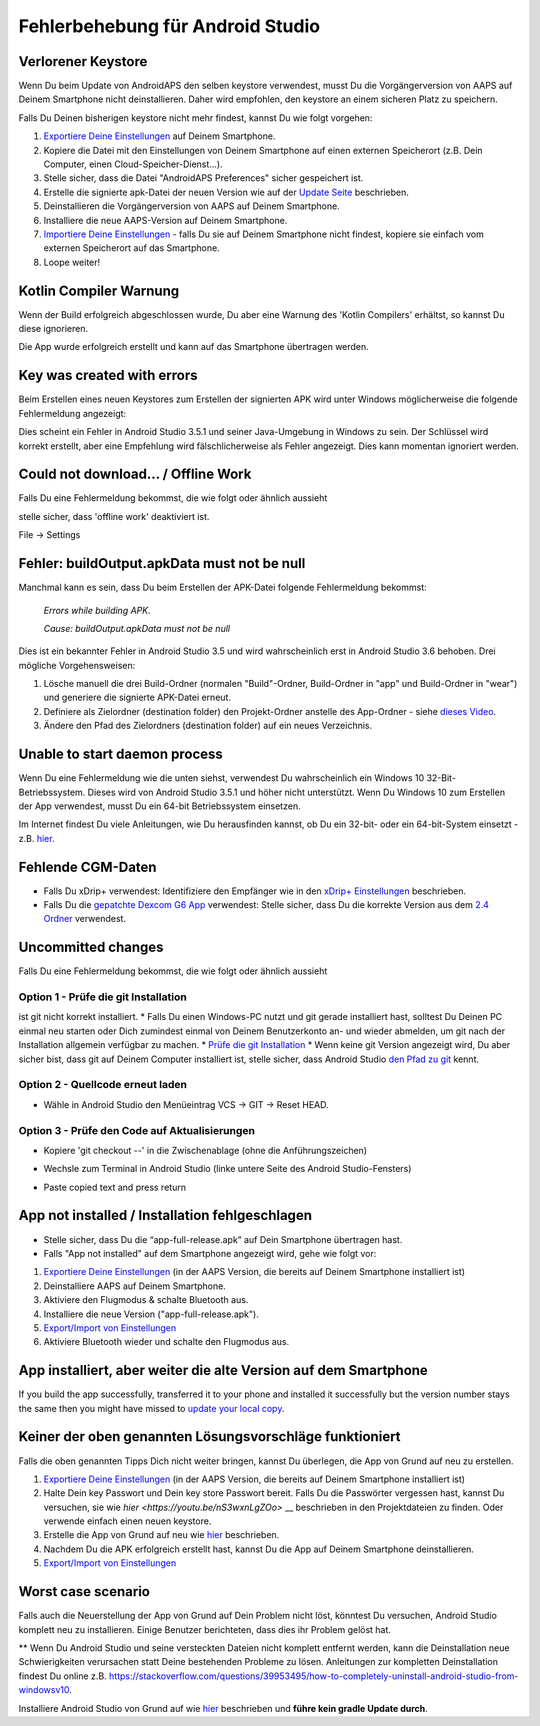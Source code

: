 Fehlerbehebung für Android Studio
**************************************************
Verlorener Keystore
==================================================
Wenn Du beim Update von AndroidAPS den selben keystore verwendest, musst Du die Vorgängerversion von AAPS auf Deinem Smartphone nicht deinstallieren. Daher wird empfohlen, den keystore an einem sicheren Platz zu speichern.

Falls Du Deinen bisherigen keystore nicht mehr findest, kannst Du wie folgt vorgehen:

1. `Exportiere Deine Einstellungen <../Usage/ExportImportSettings.html#exportiere-die-einstellungen>`__ auf Deinem Smartphone.
2. Kopiere die Datei mit den Einstellungen von Deinem Smartphone auf einen externen Speicherort (z.B. Dein Computer, einen Cloud-Speicher-Dienst...).
3. Stelle sicher, dass die Datei "AndroidAPS Preferences" sicher gespeichert ist.
4. Erstelle die signierte apk-Datei der neuen Version wie auf der `Update Seite <../Installing-AndroidAPS/Update-to-new-version.html>`_ beschrieben.
5. Deinstallieren die Vorgängerversion von AAPS auf Deinem Smartphone.
6. Installiere die neue AAPS-Version auf Deinem Smartphone.
7. `Importiere Deine Einstellungen <../Usage/ExportImportSettings.html#importiere-die-einstellungen>`_ - falls Du sie auf Deinem Smartphone nicht findest, kopiere sie einfach vom externen Speicherort auf das Smartphone.
8. Loope weiter!

Kotlin Compiler Warnung
==================================================
Wenn der Build erfolgreich abgeschlossen wurde, Du aber eine Warnung des 'Kotlin Compilers' erhältst, so kannst Du diese ignorieren. 

Die App wurde erfolgreich erstellt und kann auf das Smartphone übertragen werden.

.. image:: ../images/GIT_WarningIgnore.PNG
  :alt: Kotlin compiler warning ignorieren

Key was created with errors
==================================================
Beim Erstellen eines neuen Keystores zum Erstellen der signierten APK wird unter Windows möglicherweise die folgende Fehlermeldung angezeigt:

.. image:: ../images/AndroidStudio35SigningKeys.png
  :alt: Key was created with errors

Dies scheint ein Fehler in Android Studio 3.5.1 und seiner Java-Umgebung in Windows zu sein. Der Schlüssel wird korrekt erstellt, aber eine Empfehlung wird fälschlicherweise als Fehler angezeigt. Dies kann momentan ignoriert werden.

Could not download… / Offline Work
==================================================
Falls Du eine Fehlermeldung bekommst, die wie folgt oder ähnlich aussieht

.. image:: ../images/GIT_Offline1.jpg
  :alt: Warnung Download nicht möglich

stelle sicher, dass 'offline work' deaktiviert ist.

File -> Settings

.. image:: ../images/GIT_Offline2.jpg
  :alt: Settings offline work

Fehler: buildOutput.apkData must not be null
==================================================
Manchmal kann es sein, dass Du beim Erstellen der APK-Datei folgende Fehlermeldung bekommst:

  `Errors while building APK.`

  `Cause: buildOutput.apkData must not be null`

Dies ist ein bekannter Fehler in Android Studio 3.5 und wird wahrscheinlich erst in Android Studio 3.6 behoben. Drei mögliche Vorgehensweisen:

1. Lösche manuell die drei Build-Ordner (normalen "Build"-Ordner, Build-Ordner in "app" und Build-Ordner in "wear") und generiere die signierte APK-Datei erneut.
2. Definiere als Zielordner (destination folder) den Projekt-Ordner anstelle des App-Ordner - siehe `dieses Video <https://www.youtube.com/watch?v=BWUFWzG-kag>`_.
3. Ändere den Pfad des Zielordners (destination folder) auf ein neues Verzeichnis.

Unable to start daemon process
==================================================
Wenn Du eine Fehlermeldung wie die unten siehst, verwendest Du wahrscheinlich ein Windows 10 32-Bit-Betriebssystem. Dieses wird von Android Studio 3.5.1 und höher nicht unterstützt. Wenn Du Windows 10 zum Erstellen der App verwendest, musst Du ein 64-bit Betriebssystem einsetzen.

Im Internet findest Du viele Anleitungen, wie Du herausfinden kannst, ob Du ein 32-bit- oder ein 64-bit-System einsetzt - z.B. `hier <https://www.howtogeek.com/howto/21726/how-do-i-know-if-im-running-32-bit-or-64-bit-windows-answers/>`_.

.. image:: ../images/AndroidStudioWin10_32bitError.png
  :alt: Screenshot Unable to start daemon process
  

Fehlende CGM-Daten
==================================================
* Falls Du xDrip+ verwendest: Identifiziere den Empfänger wie in den `xDrip+ Einstellungen <../Configuration/xdrip.html#identifiziere-empfanger>`_ beschrieben.
* Falls Du die `gepatchte Dexcom G6 App <../Hardware/DexcomG6.html#g6-mit-der-gepatchten-dexcom-app>`_ verwendest: Stelle sicher, dass Du die korrekte Version aus dem `2.4 Ordner <https://github.com/dexcomapp/dexcomapp/tree/master/2.4>`_ verwendest.

Uncommitted changes
==================================================
Falls Du eine Fehlermeldung bekommst, die wie folgt oder ähnlich aussieht

.. image:: ../images/GIT_TerminalCheckOut0.PNG
  :alt: Fehler uncommitted changes

Option 1 - Prüfe die git Installation
--------------------------------------------------
ist git nicht korrekt installiert.
* Falls Du einen Windows-PC nutzt und git gerade installiert hast, solltest Du Deinen PC einmal neu starten oder Dich zumindest einmal von Deinem Benutzerkonto an- und wieder abmelden, um git nach der Installation allgemein verfügbar zu machen.
* `Prüfe die git Installation <../Installing-AndroidAPS/git-install.html#prufe-die-einstellungen-in-android-studio>`_
* Wenn keine git Version angezeigt wird, Du aber sicher bist, dass git auf Deinem Computer installiert ist, stelle sicher, dass Android Studio `den Pfad zu git <../Installing-AndroidAPS/git-install.html#pfad-zu-git-in-android-studio-festlegen>`_ kennt.

Option 2 - Quellcode erneut laden
--------------------------------------------------
* Wähle in Android Studio den Menüeintrag VCS -> GIT -> Reset HEAD.

.. image:: ../images/GIT_TerminalCheckOut3.PNG
  :alt: Reset HEAD
   
Option 3 - Prüfe den Code auf Aktualisierungen
--------------------------------------------------
* Kopiere 'git checkout --' in die Zwischenablage (ohne die Anführungszeichen)
* Wechsle zum Terminal in Android Studio (linke untere Seite des Android Studio-Fensters)

  .. image:: ../images/GIT_TerminalCheckOut1.PNG
    :alt: Android Studio Terminal

* Paste copied text and press return

  .. image:: ../images/GIT_TerminalCheckOut2.jpg
    :alt: GIT checkout erfolgreich

App not installed / Installation fehlgeschlagen
==================================================
.. image:: ../images/Update_AppNotInstalled.png
  :alt: App wird auf dem Smartphone nicht installiert

* Stelle sicher, dass Du die “app-full-release.apk” auf Dein Smartphone übertragen hast.
* Falls "App not installed" auf dem Smartphone angezeigt wird, gehe wie folgt vor:
  
1. `Exportiere Deine Einstellungen <../Usage/ExportImportSettings.html>`__ (in der AAPS Version, die bereits auf Deinem Smartphone installiert ist)
2. Deinstalliere AAPS auf Deinem Smartphone.
3. Aktiviere den Flugmodus & schalte Bluetooth aus.
4. Installiere die neue Version ("app-full-release.apk").
5. `Export/Import von Einstellungen <../Usage/ExportImportSettings.html>`__
6. Aktiviere Bluetooth wieder und schalte den Flugmodus aus.

App installiert, aber weiter die alte Version auf dem Smartphone
==================================================
If you build the app successfully, transferred it to your phone and installed it successfully but the version number stays the same then you might have missed to `update your local copy <../Installing-AndroidAPS/Update-to-new-version.html#update-your-local-copy>`_.

Keiner der oben genannten Lösungsvorschläge funktioniert
==================================================
Falls die oben genannten Tipps Dich nicht weiter bringen, kannst Du überlegen, die App von Grund auf neu zu erstellen.

1. `Exportiere Deine Einstellungen <../Usage/ExportImportSettings.html>`__ (in der AAPS Version, die bereits auf Deinem Smartphone installiert ist)
2. Halte Dein key Passwort und Dein key store Passwort bereit. Falls Du die Passwörter vergessen hast, kannst Du versuchen, sie  wie `hier <https://youtu.be/nS3wxnLgZOo>` __ beschrieben in den Projektdateien zu finden. Oder verwende einfach einen neuen keystore. 
3. Erstelle die App von Grund auf neu wie `hier <../Installing-AndroidAPS/Building-APK.html#androidaps-code-herunterladen>`__ beschrieben.
4. Nachdem Du die APK erfolgreich erstellt hast, kannst Du die App auf Deinem Smartphone deinstallieren.
5. `Export/Import von Einstellungen <../Usage/ExportImportSettings.html>`__

Worst case scenario
==================================================
Falls auch die Neuerstellung der App von Grund auf Dein Problem nicht löst, könntest Du versuchen, Android Studio komplett neu zu installieren. Einige Benutzer berichteten, dass dies ihr Problem gelöst hat.

** Wenn Du Android Studio und seine versteckten Dateien nicht komplett entfernt werden, kann die Deinstallation neue Schwierigkeiten verursachen statt Deine bestehenden Probleme zu lösen. Anleitungen zur kompletten Deinstallation findest Du online z.B. `https://stackoverflow.com/questions/39953495/how-to-completely-uninstall-android-studio-from-windowsv10 <https://stackoverflow.com/questions/39953495/how-to-completely-uninstall-android-studio-from-windowsv10>`_.

Installiere Android Studio von Grund auf wie `hier <../Installing-AndroidAPS/Building-APK.html#android-studio-installieren>`_ beschrieben und **führe kein gradle Update durch**.
